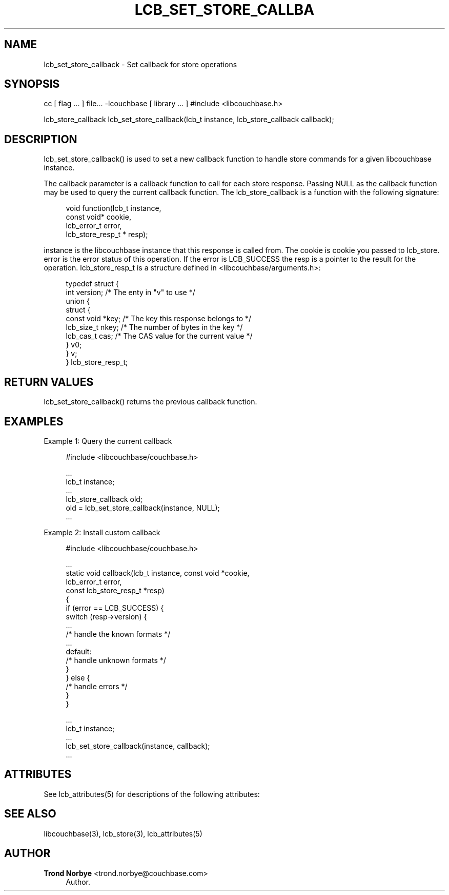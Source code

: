 '\" t
.\"     Title: lcb_set_store_callback
.\"    Author: Trond Norbye <trond.norbye@couchbase.com>
.\" Generator: DocBook XSL Stylesheets v1.76.1 <http://docbook.sf.net/>
.\"      Date: 01/07/2013
.\"    Manual: \ \&
.\"    Source: \ \&
.\"  Language: English
.\"
.TH "LCB_SET_STORE_CALLBA" "3" "01/07/2013" "\ \&" "\ \&"
.\" -----------------------------------------------------------------
.\" * Define some portability stuff
.\" -----------------------------------------------------------------
.\" ~~~~~~~~~~~~~~~~~~~~~~~~~~~~~~~~~~~~~~~~~~~~~~~~~~~~~~~~~~~~~~~~~
.\" http://bugs.debian.org/507673
.\" http://lists.gnu.org/archive/html/groff/2009-02/msg00013.html
.\" ~~~~~~~~~~~~~~~~~~~~~~~~~~~~~~~~~~~~~~~~~~~~~~~~~~~~~~~~~~~~~~~~~
.ie \n(.g .ds Aq \(aq
.el       .ds Aq '
.\" -----------------------------------------------------------------
.\" * set default formatting
.\" -----------------------------------------------------------------
.\" disable hyphenation
.nh
.\" disable justification (adjust text to left margin only)
.ad l
.\" -----------------------------------------------------------------
.\" * MAIN CONTENT STARTS HERE *
.\" -----------------------------------------------------------------
.SH "NAME"
lcb_set_store_callback \- Set callback for store operations
.SH "SYNOPSIS"
.sp
cc [ flag \&... ] file\&... \-lcouchbase [ library \&... ] #include <libcouchbase\&.h>
.sp
lcb_store_callback lcb_set_store_callback(lcb_t instance, lcb_store_callback callback);
.SH "DESCRIPTION"
.sp
lcb_set_store_callback() is used to set a new callback function to handle store commands for a given libcouchbase instance\&.
.sp
The callback parameter is a callback function to call for each store response\&. Passing NULL as the callback function may be used to query the current callback function\&. The lcb_store_callback is a function with the following signature:
.sp
.if n \{\
.RS 4
.\}
.nf
void function(lcb_t instance,
              const void* cookie,
              lcb_error_t error,
              lcb_store_resp_t * resp);
.fi
.if n \{\
.RE
.\}
.sp
instance is the libcouchbase instance that this response is called from\&. The cookie is cookie you passed to lcb_store\&. error is the error status of this operation\&. If the error is LCB_SUCCESS the resp is a pointer to the result for the operation\&. lcb_store_resp_t is a structure defined in <libcouchbase/arguments\&.h>:
.sp
.if n \{\
.RS 4
.\}
.nf
typedef struct {
    int version;              /* The enty in "v" to use */
    union {
        struct {
            const void *key;    /* The key this response belongs to */
            lcb_size_t nkey;    /* The number of bytes in the key */
            lcb_cas_t cas;      /* The CAS value for the current value */
        } v0;
    } v;
} lcb_store_resp_t;
.fi
.if n \{\
.RE
.\}
.SH "RETURN VALUES"
.sp
lcb_set_store_callback() returns the previous callback function\&.
.SH "EXAMPLES"
.sp
Example 1: Query the current callback
.sp
.if n \{\
.RS 4
.\}
.nf
#include <libcouchbase/couchbase\&.h>
.fi
.if n \{\
.RE
.\}
.sp
.if n \{\
.RS 4
.\}
.nf
\&.\&.\&.
lcb_t instance;
\&.\&.\&.
lcb_store_callback old;
old = lcb_set_store_callback(instance, NULL);
\&.\&.\&.
.fi
.if n \{\
.RE
.\}
.sp
Example 2: Install custom callback
.sp
.if n \{\
.RS 4
.\}
.nf
#include <libcouchbase/couchbase\&.h>
.fi
.if n \{\
.RE
.\}
.sp
.if n \{\
.RS 4
.\}
.nf
\&.\&.\&.
static void callback(lcb_t instance, const void *cookie,
                     lcb_error_t error,
                     const lcb_store_resp_t *resp)
{
   if (error == LCB_SUCCESS) {
      switch (resp\->version) {
          \&.\&.\&.
          /* handle the known formats */
          \&.\&.\&.
      default:
          /* handle unknown formats */
      }
   } else {
      /* handle errors */
   }
}
.fi
.if n \{\
.RE
.\}
.sp
.if n \{\
.RS 4
.\}
.nf
\&.\&.\&.
lcb_t instance;
\&.\&.\&.
lcb_set_store_callback(instance, callback);
\&.\&.\&.
.fi
.if n \{\
.RE
.\}
.SH "ATTRIBUTES"
.sp
See lcb_attributes(5) for descriptions of the following attributes:
.TS
allbox tab(:);
ltB ltB.
T{
ATTRIBUTE TYPE
T}:T{
ATTRIBUTE VALUE
T}
.T&
lt lt
lt lt.
T{
.sp
Interface Stability
T}:T{
.sp
Committed
T}
T{
.sp
MT\-Level
T}:T{
.sp
MT\-Safe
T}
.TE
.sp 1
.SH "SEE ALSO"
.sp
libcouchbase(3), lcb_store(3), lcb_attributes(5)
.SH "AUTHOR"
.PP
\fBTrond Norbye\fR <\&trond\&.norbye@couchbase\&.com\&>
.RS 4
Author.
.RE
